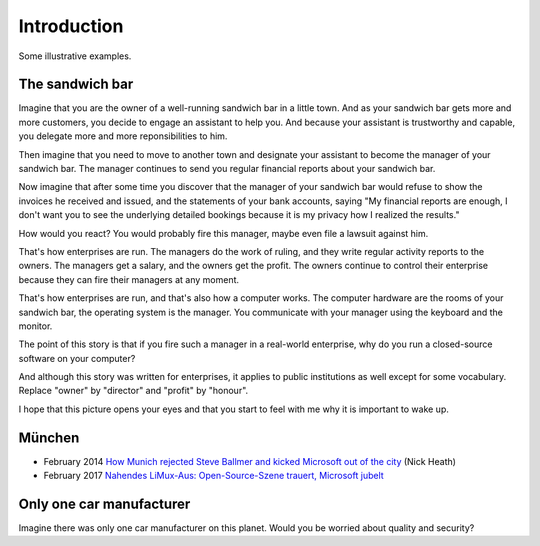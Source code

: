 ============
Introduction
============

Some illustrative examples.


The sandwich bar
================

Imagine that you are the owner of a well-running sandwich bar in a
little town.  And as your sandwich bar gets more and more customers,
you decide to engage an assistant to help you.  And because your
assistant is trustworthy and capable, you delegate more and more
reponsibilities to him.

Then imagine that you need to move to another town and designate your
assistant to become the manager of your sandwich bar.  The manager
continues to send you regular financial reports about your sandwich
bar.

Now imagine that after some time you discover that the manager of
your sandwich bar would refuse to show the invoices he received
and issued, and the statements of your bank accounts, saying "My
financial reports are enough, I don't want you to see the
underlying detailed bookings because it is my privacy how I
realized the results."  

How would you react?  You would probably fire this manager, maybe even
file a lawsuit against him.

That's how enterprises are run.  The managers do the work of ruling,
and they write regular activity reports to the owners. The managers
get a salary, and the owners get the profit.  The owners continue to
control their enterprise because they can fire their managers at any
moment.

That's how enterprises are run, and that's also how a computer works.
The computer hardware are the rooms of your sandwich bar, the
operating system is the manager. You communicate with your manager
using the keyboard and the monitor.

The point of this story is that if you fire such a manager in a
real-world enterprise, why do you run a closed-source software on your
computer?  

And although this story was written for enterprises, it applies to
public institutions as well except for some vocabulary. Replace
"owner" by "director" and "profit" by "honour".

I hope that this picture opens your eyes and that you start to feel
with me why it is important to wake up.


München
=======

- February 2014 `How Munich rejected Steve Ballmer and kicked
  Microsoft out of the city
  <http://www.techrepublic.com/article/how-munich-rejected-steve-ballmer-and-kicked-microsoft-out-of-the-city/>`_
  (Nick Heath)


- February 2017 `Nahendes LiMux-Aus: Open-Source-Szene trauert,
  Microsoft jubelt
  <https://www.heise.de/newsticker/meldung/Nahendes-LiMux-Aus-Open-Source-Szene-trauert-Microsoft-jubelt-3627759.html>`_


Only one car manufacturer
=========================

Imagine there was only one car manufacturer on this planet.  Would you
be worried about quality and security?


